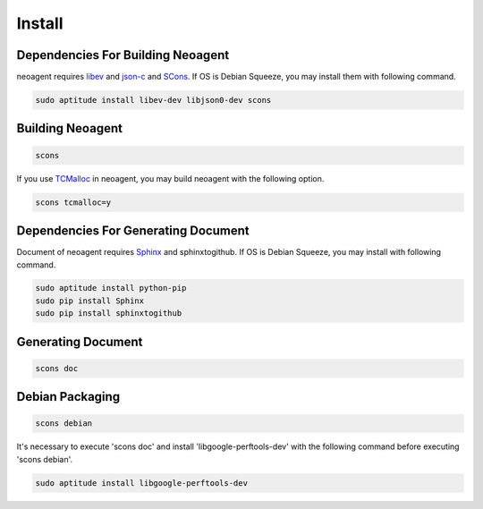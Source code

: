 Install
====================================

====================================
Dependencies For Building Neoagent
====================================

neoagent requires `libev <http://software.schmorp.de/pkg/libev.html>`_ and 
`json-c <http://oss.metaparadigm.com/json-c/>`_ and `SCons <http://www.scons.org/>`_.
If OS is Debian Squeeze, you may install them with following command.

.. code-block:: sh

 sudo aptitude install libev-dev libjson0-dev scons

====================================
Building Neoagent
====================================

.. code-block:: sh

 scons 

If you use `TCMalloc <http://code.google.com/p/gperftools/>`_ in neoagent, you may build neoagent with the following option.

.. code-block:: sh

 scons tcmalloc=y

====================================
Dependencies For Generating Document
====================================

Document of neoagent requires `Sphinx <http://sphinx.pocoo.org/>`_ and sphinxtogithub.
If OS is Debian Squeeze, you may install with following command.

.. code-block:: sh

 sudo aptitude install python-pip
 sudo pip install Sphinx
 sudo pip install sphinxtogithub

====================================
Generating Document
====================================

.. code-block:: sh

 scons doc

====================================
Debian Packaging
====================================

.. code-block:: sh

 scons debian

It's necessary to execute 'scons doc' and install 'libgoogle-perftools-dev' with the following command before executing 'scons debian'.

.. code-block:: sh

 sudo aptitude install libgoogle-perftools-dev
